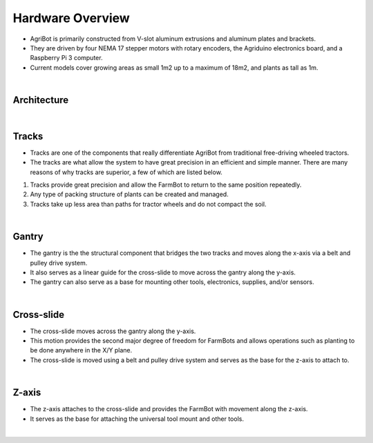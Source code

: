 Hardware Overview
===================

.. thumbnail:: /_images/hardware/1.overview/agribot_overview2.png

- AgriBot is primarily constructed from V-slot aluminum extrusions and aluminum plates and brackets.

- They are driven by four NEMA 17 stepper motors with rotary encoders, the Agriduino electronics board, and a Raspberry Pi 3 computer.

- Current models cover growing areas as small 1m2 up to a maximum of 18m2, and plants as tall as 1m.

|

Architecture
^^^^^^^^^^^^^^^^^^^^^^^^^^^^^^^^^^^^^^^^^^^^^^^

.. thumbnail:: /_images/hardware/1.overview/agribot_overview3.png

|

Tracks
^^^^^^^^^^^^^^^^^^^^^^^^^^^^^^^^^^^^^^^^^^^^^^^

.. thumbnail:: /_images/hardware/1.overview/agribot_overview4.png

- Tracks are one of the components that really differentiate AgriBot from traditional free-driving wheeled tractors.

- The tracks are what allow the system to have great precision in an efficient and simple manner. There are many reasons of why tracks are superior, a few of which are listed below.

1. Tracks provide great precision and allow the FarmBot to return to the same position repeatedly.

2. Any type of packing structure of plants can be created and managed.

3. Tracks take up less area than paths for tractor wheels and do not compact the soil.

|

Gantry
^^^^^^^^^^^^^^^^^^^^^^^^^^^^^^^^^^^^^^^^^^^^^^^

- The gantry is the the structural component that bridges the two tracks and moves along the x-axis via a belt and pulley drive system.

- It also serves as a linear guide for the cross-slide to move across the gantry along the y-axis.

- The gantry can also serve as a base for mounting other tools, electronics, supplies, and/or sensors.

|

Cross-slide
^^^^^^^^^^^^^^^^^^^^^^^^^^^^^^^^^^^^^^^^^^^^^^^

- The cross-slide moves across the gantry along the y-axis.

- This motion provides the second major degree of freedom for FarmBots and allows operations such as planting to be done anywhere in the X/Y plane.

- The cross-slide is moved using a belt and pulley drive system and serves as the base for the z-axis to attach to.

|

Z-axis
^^^^^^^^^^^^^^^^^^^^^^^^^^^^^^^^^^^^^^^^^^^^^^^

- The z-axis attaches to the cross-slide and provides the FarmBot with movement along the z-axis.

- It serves as the base for attaching the universal tool mount and other tools.

|